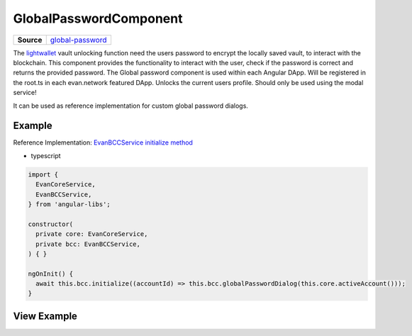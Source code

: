 =======================
GlobalPasswordComponent
=======================

.. list-table:: 
   :widths: auto
   :stub-columns: 1

   * - Source
     - `global-password <https://github.com/evannetwork/ui-angular-core/blob/develop/src/components/global-password>`__

The `lightwallet <../../dapp-browser/lightwallet.html#setpasswordfunction>`_ vault unlocking function need the users password to encrypt the locally saved vault, to interact with the blockchain. This component provides the functionality to interact with the user, check if the password is correct and returns the provided password. The Global password component is used within each Angular DApp. Will be registered in the root.ts in each evan.network featured DApp. Unlocks the current users profile. Should only be used using the modal service!

It can be used as reference implementation for custom global password dialogs.

-------
Example
-------
Reference Implementation: `EvanBCCService initialize method <https://github.com/evannetwork/ui-angular-core/blob/develop/src/services/bcc/bcc.ts>`_

- typescript

.. code-block:: typescript

  import {
    EvanCoreService,
    EvanBCCService,
  } from 'angular-libs';

  constructor(
    private core: EvanCoreService,
    private bcc: EvanBCCService,
  ) { }

  ngOnInit() {
    await this.bcc.initialize((accountId) => this.bcc.globalPasswordDialog(this.core.activeAccount()));
  }

------------
View Example
------------

.. image:: ../../images/angular-core/components/global-password.png
   :width: 600